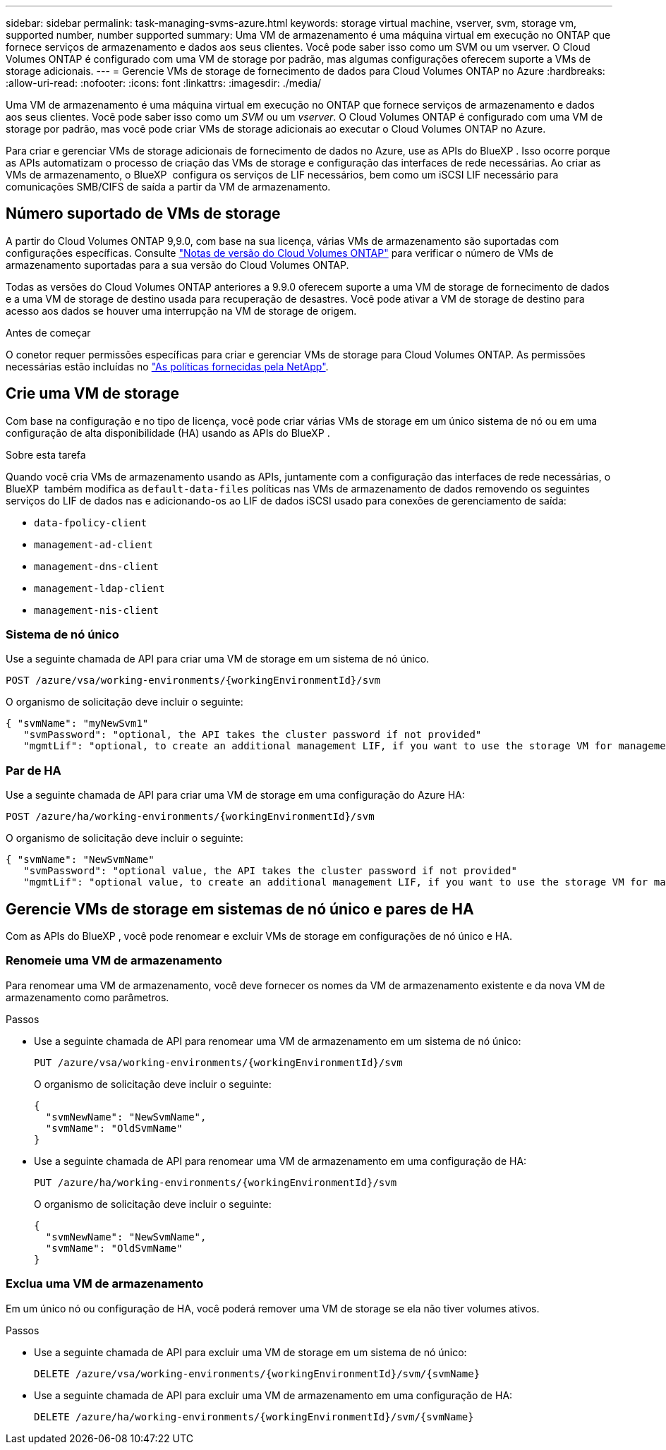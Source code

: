 ---
sidebar: sidebar 
permalink: task-managing-svms-azure.html 
keywords: storage virtual machine, vserver, svm, storage vm, supported number, number supported 
summary: Uma VM de armazenamento é uma máquina virtual em execução no ONTAP que fornece serviços de armazenamento e dados aos seus clientes. Você pode saber isso como um SVM ou um vserver. O Cloud Volumes ONTAP é configurado com uma VM de storage por padrão, mas algumas configurações oferecem suporte a VMs de storage adicionais. 
---
= Gerencie VMs de storage de fornecimento de dados para Cloud Volumes ONTAP no Azure
:hardbreaks:
:allow-uri-read: 
:nofooter: 
:icons: font
:linkattrs: 
:imagesdir: ./media/


[role="lead"]
Uma VM de armazenamento é uma máquina virtual em execução no ONTAP que fornece serviços de armazenamento e dados aos seus clientes. Você pode saber isso como um _SVM_ ou um _vserver_. O Cloud Volumes ONTAP é configurado com uma VM de storage por padrão, mas você pode criar VMs de storage adicionais ao executar o Cloud Volumes ONTAP no Azure.

Para criar e gerenciar VMs de storage adicionais de fornecimento de dados no Azure, use as APIs do BlueXP . Isso ocorre porque as APIs automatizam o processo de criação das VMs de storage e configuração das interfaces de rede necessárias. Ao criar as VMs de armazenamento, o BlueXP  configura os serviços de LIF necessários, bem como um iSCSI LIF necessário para comunicações SMB/CIFS de saída a partir da VM de armazenamento.



== Número suportado de VMs de storage

A partir do Cloud Volumes ONTAP 9,9.0, com base na sua licença, várias VMs de armazenamento são suportadas com configurações específicas. Consulte https://docs.netapp.com/us-en/cloud-volumes-ontap-relnotes/reference-limits-azure.html["Notas de versão do Cloud Volumes ONTAP"^] para verificar o número de VMs de armazenamento suportadas para a sua versão do Cloud Volumes ONTAP.

Todas as versões do Cloud Volumes ONTAP anteriores a 9.9.0 oferecem suporte a uma VM de storage de fornecimento de dados e a uma VM de storage de destino usada para recuperação de desastres. Você pode ativar a VM de storage de destino para acesso aos dados se houver uma interrupção na VM de storage de origem.

.Antes de começar
O conetor requer permissões específicas para criar e gerenciar VMs de storage para Cloud Volumes ONTAP. As permissões necessárias estão incluídas no https://docs.netapp.com/us-en/bluexp-setup-admin/reference-permissions-azure.html["As políticas fornecidas pela NetApp"^].



== Crie uma VM de storage

Com base na configuração e no tipo de licença, você pode criar várias VMs de storage em um único sistema de nó ou em uma configuração de alta disponibilidade (HA) usando as APIs do BlueXP .

.Sobre esta tarefa
Quando você cria VMs de armazenamento usando as APIs, juntamente com a configuração das interfaces de rede necessárias, o BlueXP  também modifica as `default-data-files` políticas nas VMs de armazenamento de dados removendo os seguintes serviços do LIF de dados nas e adicionando-os ao LIF de dados iSCSI usado para conexões de gerenciamento de saída:

* `data-fpolicy-client`
* `management-ad-client`
* `management-dns-client`
* `management-ldap-client`
* `management-nis-client`




=== Sistema de nó único

Use a seguinte chamada de API para criar uma VM de storage em um sistema de nó único.

`POST /azure/vsa/working-environments/{workingEnvironmentId}/svm`

O organismo de solicitação deve incluir o seguinte:

[source, json]
----
{ "svmName": "myNewSvm1"
   "svmPassword": "optional, the API takes the cluster password if not provided"
   "mgmtLif": "optional, to create an additional management LIF, if you want to use the storage VM for management purposes"}
----


=== Par de HA

Use a seguinte chamada de API para criar uma VM de storage em uma configuração do Azure HA:

`POST /azure/ha/working-environments/{workingEnvironmentId}/svm`

O organismo de solicitação deve incluir o seguinte:

[source, json]
----
{ "svmName": "NewSvmName"
   "svmPassword": "optional value, the API takes the cluster password if not provided"
   "mgmtLif": "optional value, to create an additional management LIF, if you want to use the storage VM for management purposes"}
----


== Gerencie VMs de storage em sistemas de nó único e pares de HA

Com as APIs do BlueXP , você pode renomear e excluir VMs de storage em configurações de nó único e HA.



=== Renomeie uma VM de armazenamento

Para renomear uma VM de armazenamento, você deve fornecer os nomes da VM de armazenamento existente e da nova VM de armazenamento como parâmetros.

.Passos
* Use a seguinte chamada de API para renomear uma VM de armazenamento em um sistema de nó único:
+
`PUT /azure/vsa/working-environments/{workingEnvironmentId}/svm`

+
O organismo de solicitação deve incluir o seguinte:

+
[source, json]
----
{
  "svmNewName": "NewSvmName",
  "svmName": "OldSvmName"
}
----
* Use a seguinte chamada de API para renomear uma VM de armazenamento em uma configuração de HA:
+
`PUT /azure/ha/working-environments/{workingEnvironmentId}/svm`

+
O organismo de solicitação deve incluir o seguinte:

+
[source, json]
----
{
  "svmNewName": "NewSvmName",
  "svmName": "OldSvmName"
}
----




=== Exclua uma VM de armazenamento

Em um único nó ou configuração de HA, você poderá remover uma VM de storage se ela não tiver volumes ativos.

.Passos
* Use a seguinte chamada de API para excluir uma VM de storage em um sistema de nó único:
+
`DELETE /azure/vsa/working-environments/{workingEnvironmentId}/svm/{svmName}`

* Use a seguinte chamada de API para excluir uma VM de armazenamento em uma configuração de HA:
+
`DELETE /azure/ha/working-environments/{workingEnvironmentId}/svm/{svmName}`


